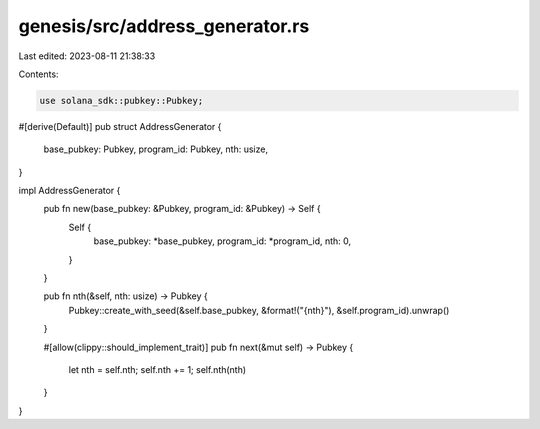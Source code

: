 genesis/src/address_generator.rs
================================

Last edited: 2023-08-11 21:38:33

Contents:

.. code-block:: rs

    use solana_sdk::pubkey::Pubkey;

#[derive(Default)]
pub struct AddressGenerator {
    base_pubkey: Pubkey,
    program_id: Pubkey,
    nth: usize,
}

impl AddressGenerator {
    pub fn new(base_pubkey: &Pubkey, program_id: &Pubkey) -> Self {
        Self {
            base_pubkey: *base_pubkey,
            program_id: *program_id,
            nth: 0,
        }
    }

    pub fn nth(&self, nth: usize) -> Pubkey {
        Pubkey::create_with_seed(&self.base_pubkey, &format!("{nth}"), &self.program_id).unwrap()
    }

    #[allow(clippy::should_implement_trait)]
    pub fn next(&mut self) -> Pubkey {
        let nth = self.nth;
        self.nth += 1;
        self.nth(nth)
    }
}


